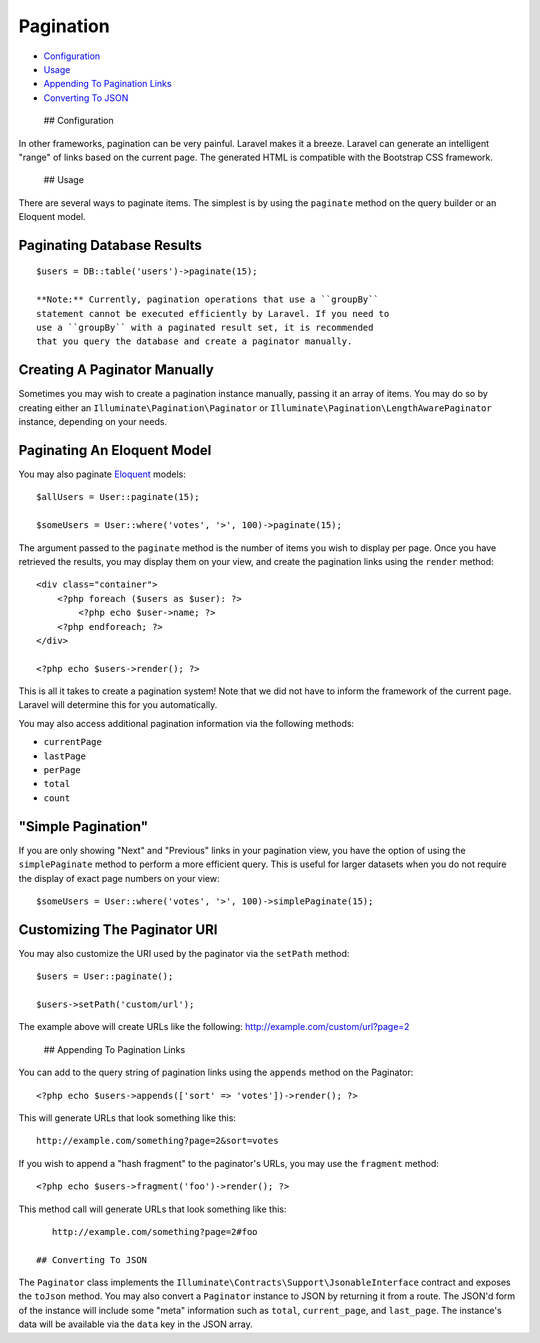 Pagination
==========

-  `Configuration <#configuration>`__
-  `Usage <#usage>`__
-  `Appending To Pagination Links <#appending-to-pagination-links>`__
-  `Converting To JSON <#converting-to-json>`__

 ## Configuration

In other frameworks, pagination can be very painful. Laravel makes it a
breeze. Laravel can generate an intelligent "range" of links based on
the current page. The generated HTML is compatible with the Bootstrap
CSS framework.

 ## Usage

There are several ways to paginate items. The simplest is by using the
``paginate`` method on the query builder or an Eloquent model.

Paginating Database Results
^^^^^^^^^^^^^^^^^^^^^^^^^^^

::

    $users = DB::table('users')->paginate(15);

    **Note:** Currently, pagination operations that use a ``groupBy``
    statement cannot be executed efficiently by Laravel. If you need to
    use a ``groupBy`` with a paginated result set, it is recommended
    that you query the database and create a paginator manually.

Creating A Paginator Manually
^^^^^^^^^^^^^^^^^^^^^^^^^^^^^

Sometimes you may wish to create a pagination instance manually, passing
it an array of items. You may do so by creating either an
``Illuminate\Pagination\Paginator`` or
``Illuminate\Pagination\LengthAwarePaginator`` instance, depending on
your needs.

Paginating An Eloquent Model
^^^^^^^^^^^^^^^^^^^^^^^^^^^^

You may also paginate `Eloquent </docs/5.0/eloquent>`__ models:

::

    $allUsers = User::paginate(15);

    $someUsers = User::where('votes', '>', 100)->paginate(15);

The argument passed to the ``paginate`` method is the number of items
you wish to display per page. Once you have retrieved the results, you
may display them on your view, and create the pagination links using the
``render`` method:

::

    <div class="container">
        <?php foreach ($users as $user): ?>
            <?php echo $user->name; ?>
        <?php endforeach; ?>
    </div>

    <?php echo $users->render(); ?>

This is all it takes to create a pagination system! Note that we did not
have to inform the framework of the current page. Laravel will determine
this for you automatically.

You may also access additional pagination information via the following
methods:

-  ``currentPage``
-  ``lastPage``
-  ``perPage``
-  ``total``
-  ``count``

"Simple Pagination"
^^^^^^^^^^^^^^^^^^^

If you are only showing "Next" and "Previous" links in your pagination
view, you have the option of using the ``simplePaginate`` method to
perform a more efficient query. This is useful for larger datasets when
you do not require the display of exact page numbers on your view:

::

    $someUsers = User::where('votes', '>', 100)->simplePaginate(15);

Customizing The Paginator URI
^^^^^^^^^^^^^^^^^^^^^^^^^^^^^

You may also customize the URI used by the paginator via the ``setPath``
method:

::

    $users = User::paginate();

    $users->setPath('custom/url');

The example above will create URLs like the following:
http://example.com/custom/url?page=2

 ## Appending To Pagination Links

You can add to the query string of pagination links using the
``appends`` method on the Paginator:

::

    <?php echo $users->appends(['sort' => 'votes'])->render(); ?>

This will generate URLs that look something like this:

::

    http://example.com/something?page=2&sort=votes

If you wish to append a "hash fragment" to the paginator's URLs, you may
use the ``fragment`` method:

::

    <?php echo $users->fragment('foo')->render(); ?>

This method call will generate URLs that look something like this:

::

    http://example.com/something?page=2#foo

 ## Converting To JSON

The ``Paginator`` class implements the
``Illuminate\Contracts\Support\JsonableInterface`` contract and exposes
the ``toJson`` method. You may also convert a ``Paginator`` instance to
JSON by returning it from a route. The JSON'd form of the instance will
include some "meta" information such as ``total``, ``current_page``, and
``last_page``. The instance's data will be available via the ``data``
key in the JSON array.
